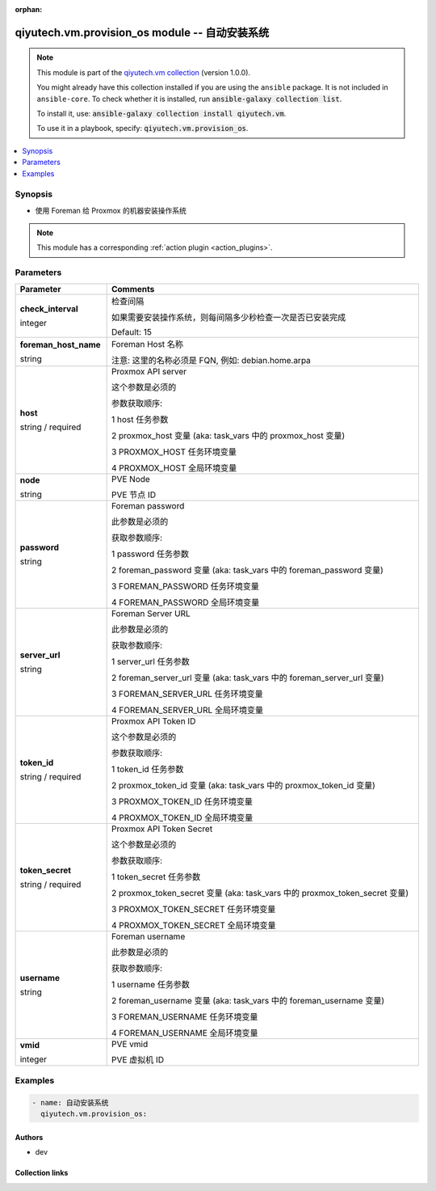 .. Document meta

:orphan:

.. |antsibull-internal-nbsp| unicode:: 0xA0
    :trim:

.. role:: ansible-attribute-support-label
.. role:: ansible-attribute-support-property
.. role:: ansible-attribute-support-full
.. role:: ansible-attribute-support-partial
.. role:: ansible-attribute-support-none
.. role:: ansible-attribute-support-na
.. role:: ansible-option-type
.. role:: ansible-option-elements
.. role:: ansible-option-required
.. role:: ansible-option-versionadded
.. role:: ansible-option-aliases
.. role:: ansible-option-choices
.. role:: ansible-option-choices-entry
.. role:: ansible-option-default
.. role:: ansible-option-default-bold
.. role:: ansible-option-configuration
.. role:: ansible-option-returned-bold
.. role:: ansible-option-sample-bold

.. Anchors

.. _ansible_collections.qiyutech.vm.provision_os_module:

.. Anchors: short name for ansible.builtin

.. Anchors: aliases



.. Title

qiyutech.vm.provision_os module -- 自动安装系统
+++++++++++++++++++++++++++++++++++++++++

.. Collection note

.. note::
    This module is part of the `qiyutech.vm collection <https://galaxy.ansible.com/qiyutech/vm>`_ (version 1.0.0).

    You might already have this collection installed if you are using the ``ansible`` package.
    It is not included in ``ansible-core``.
    To check whether it is installed, run :code:`ansible-galaxy collection list`.

    To install it, use: :code:`ansible-galaxy collection install qiyutech.vm`.

    To use it in a playbook, specify: :code:`qiyutech.vm.provision_os`.

.. version_added

.. versionadded:: 1.0.0 of qiyutech.vm

.. contents::
   :local:
   :depth: 1

.. Deprecated


Synopsis
--------

.. Description

- 使用 Foreman 给 Proxmox 的机器安装操作系统

.. note::
    This module has a corresponding :ref:`action plugin <action_plugins>`.

.. Aliases


.. Requirements






.. Options

Parameters
----------


.. rst-class:: ansible-option-table

.. list-table::
  :width: 100%
  :widths: auto
  :header-rows: 1

  * - Parameter
    - Comments

  * - .. raw:: html

        <div class="ansible-option-cell">
        <div class="ansibleOptionAnchor" id="parameter-check_interval"></div>

      .. _ansible_collections.qiyutech.vm.provision_os_module__parameter-check_interval:

      .. rst-class:: ansible-option-title

      **check_interval**

      .. raw:: html

        <a class="ansibleOptionLink" href="#parameter-check_interval" title="Permalink to this option"></a>

      .. rst-class:: ansible-option-type-line

      :ansible-option-type:`integer`

      .. raw:: html

        </div>

    - .. raw:: html

        <div class="ansible-option-cell">

      检查间隔

      如果需要安装操作系统，则每间隔多少秒检查一次是否已安装完成


      .. rst-class:: ansible-option-line

      :ansible-option-default-bold:`Default:` :ansible-option-default:`15`

      .. raw:: html

        </div>

  * - .. raw:: html

        <div class="ansible-option-cell">
        <div class="ansibleOptionAnchor" id="parameter-foreman_host_name"></div>

      .. _ansible_collections.qiyutech.vm.provision_os_module__parameter-foreman_host_name:

      .. rst-class:: ansible-option-title

      **foreman_host_name**

      .. raw:: html

        <a class="ansibleOptionLink" href="#parameter-foreman_host_name" title="Permalink to this option"></a>

      .. rst-class:: ansible-option-type-line

      :ansible-option-type:`string`

      .. raw:: html

        </div>

    - .. raw:: html

        <div class="ansible-option-cell">

      Foreman Host 名称

      注意: 这里的名称必须是 FQN, 例如: debian.home.arpa


      .. raw:: html

        </div>

  * - .. raw:: html

        <div class="ansible-option-cell">
        <div class="ansibleOptionAnchor" id="parameter-host"></div>

      .. _ansible_collections.qiyutech.vm.provision_os_module__parameter-host:

      .. rst-class:: ansible-option-title

      **host**

      .. raw:: html

        <a class="ansibleOptionLink" href="#parameter-host" title="Permalink to this option"></a>

      .. rst-class:: ansible-option-type-line

      :ansible-option-type:`string` / :ansible-option-required:`required`

      .. raw:: html

        </div>

    - .. raw:: html

        <div class="ansible-option-cell">

      Proxmox API server

      这个参数是必须的

      参数获取顺序:

      1 host 任务参数

      2 proxmox_host 变量 (aka: task_vars 中的 proxmox_host 变量)

      3 PROXMOX_HOST 任务环境变量

      4 PROXMOX_HOST 全局环境变量


      .. raw:: html

        </div>

  * - .. raw:: html

        <div class="ansible-option-cell">
        <div class="ansibleOptionAnchor" id="parameter-node"></div>

      .. _ansible_collections.qiyutech.vm.provision_os_module__parameter-node:

      .. rst-class:: ansible-option-title

      **node**

      .. raw:: html

        <a class="ansibleOptionLink" href="#parameter-node" title="Permalink to this option"></a>

      .. rst-class:: ansible-option-type-line

      :ansible-option-type:`string`

      .. raw:: html

        </div>

    - .. raw:: html

        <div class="ansible-option-cell">

      PVE Node

      PVE 节点 ID


      .. raw:: html

        </div>

  * - .. raw:: html

        <div class="ansible-option-cell">
        <div class="ansibleOptionAnchor" id="parameter-password"></div>

      .. _ansible_collections.qiyutech.vm.provision_os_module__parameter-password:

      .. rst-class:: ansible-option-title

      **password**

      .. raw:: html

        <a class="ansibleOptionLink" href="#parameter-password" title="Permalink to this option"></a>

      .. rst-class:: ansible-option-type-line

      :ansible-option-type:`string`

      .. raw:: html

        </div>

    - .. raw:: html

        <div class="ansible-option-cell">

      Foreman password

      此参数是必须的

      获取参数顺序:

      1 password 任务参数

      2 foreman_password 变量 (aka: task_vars 中的 foreman_password 变量)

      3 FOREMAN_PASSWORD 任务环境变量

      4 FOREMAN_PASSWORD 全局环境变量


      .. raw:: html

        </div>

  * - .. raw:: html

        <div class="ansible-option-cell">
        <div class="ansibleOptionAnchor" id="parameter-server_url"></div>

      .. _ansible_collections.qiyutech.vm.provision_os_module__parameter-server_url:

      .. rst-class:: ansible-option-title

      **server_url**

      .. raw:: html

        <a class="ansibleOptionLink" href="#parameter-server_url" title="Permalink to this option"></a>

      .. rst-class:: ansible-option-type-line

      :ansible-option-type:`string`

      .. raw:: html

        </div>

    - .. raw:: html

        <div class="ansible-option-cell">

      Foreman Server URL

      此参数是必须的

      获取参数顺序:

      1 server_url 任务参数

      2 foreman_server_url 变量 (aka: task_vars 中的 foreman_server_url 变量)

      3 FOREMAN_SERVER_URL 任务环境变量

      4 FOREMAN_SERVER_URL 全局环境变量


      .. raw:: html

        </div>

  * - .. raw:: html

        <div class="ansible-option-cell">
        <div class="ansibleOptionAnchor" id="parameter-token_id"></div>

      .. _ansible_collections.qiyutech.vm.provision_os_module__parameter-token_id:

      .. rst-class:: ansible-option-title

      **token_id**

      .. raw:: html

        <a class="ansibleOptionLink" href="#parameter-token_id" title="Permalink to this option"></a>

      .. rst-class:: ansible-option-type-line

      :ansible-option-type:`string` / :ansible-option-required:`required`

      .. raw:: html

        </div>

    - .. raw:: html

        <div class="ansible-option-cell">

      Proxmox API Token ID

      这个参数是必须的

      参数获取顺序:

      1 token_id 任务参数

      2 proxmox_token_id 变量 (aka: task_vars 中的 proxmox_token_id 变量)

      3 PROXMOX_TOKEN_ID 任务环境变量

      4 PROXMOX_TOKEN_ID 全局环境变量


      .. raw:: html

        </div>

  * - .. raw:: html

        <div class="ansible-option-cell">
        <div class="ansibleOptionAnchor" id="parameter-token_secret"></div>

      .. _ansible_collections.qiyutech.vm.provision_os_module__parameter-token_secret:

      .. rst-class:: ansible-option-title

      **token_secret**

      .. raw:: html

        <a class="ansibleOptionLink" href="#parameter-token_secret" title="Permalink to this option"></a>

      .. rst-class:: ansible-option-type-line

      :ansible-option-type:`string` / :ansible-option-required:`required`

      .. raw:: html

        </div>

    - .. raw:: html

        <div class="ansible-option-cell">

      Proxmox API Token Secret

      这个参数是必须的

      参数获取顺序:

      1 token_secret 任务参数

      2 proxmox_token_secret 变量 (aka: task_vars 中的 proxmox_token_secret 变量)

      3 PROXMOX_TOKEN_SECRET 任务环境变量

      4 PROXMOX_TOKEN_SECRET 全局环境变量


      .. raw:: html

        </div>

  * - .. raw:: html

        <div class="ansible-option-cell">
        <div class="ansibleOptionAnchor" id="parameter-username"></div>

      .. _ansible_collections.qiyutech.vm.provision_os_module__parameter-username:

      .. rst-class:: ansible-option-title

      **username**

      .. raw:: html

        <a class="ansibleOptionLink" href="#parameter-username" title="Permalink to this option"></a>

      .. rst-class:: ansible-option-type-line

      :ansible-option-type:`string`

      .. raw:: html

        </div>

    - .. raw:: html

        <div class="ansible-option-cell">

      Foreman username

      此参数是必须的

      获取参数顺序:

      1 username 任务参数

      2 foreman_username 变量 (aka: task_vars 中的 foreman_username 变量)

      3 FOREMAN_USERNAME 任务环境变量

      4 FOREMAN_USERNAME 全局环境变量


      .. raw:: html

        </div>

  * - .. raw:: html

        <div class="ansible-option-cell">
        <div class="ansibleOptionAnchor" id="parameter-vmid"></div>

      .. _ansible_collections.qiyutech.vm.provision_os_module__parameter-vmid:

      .. rst-class:: ansible-option-title

      **vmid**

      .. raw:: html

        <a class="ansibleOptionLink" href="#parameter-vmid" title="Permalink to this option"></a>

      .. rst-class:: ansible-option-type-line

      :ansible-option-type:`integer`

      .. raw:: html

        </div>

    - .. raw:: html

        <div class="ansible-option-cell">

      PVE vmid

      PVE 虚拟机 ID


      .. raw:: html

        </div>


.. Attributes


.. Notes


.. Seealso


.. Examples

Examples
--------

.. code-block:: yaml+jinja

    
    - name: 自动安装系统
      qiyutech.vm.provision_os:




.. Facts


.. Return values


..  Status (Presently only deprecated)


.. Authors

Authors
~~~~~~~

- dev 



.. Extra links

Collection links
~~~~~~~~~~~~~~~~

.. raw:: html

  <p class="ansible-links">
    <a href="https://github.com/QiYuTechAnsible/CollectionDocs/issues" aria-role="button" target="_blank" rel="noopener external">Issue Tracker</a>
    <a href="https://github.com/QiYuTechAnsible/CollectionDocs" aria-role="button" target="_blank" rel="noopener external">Repository (Sources)</a>
  </p>

.. Parsing errors

